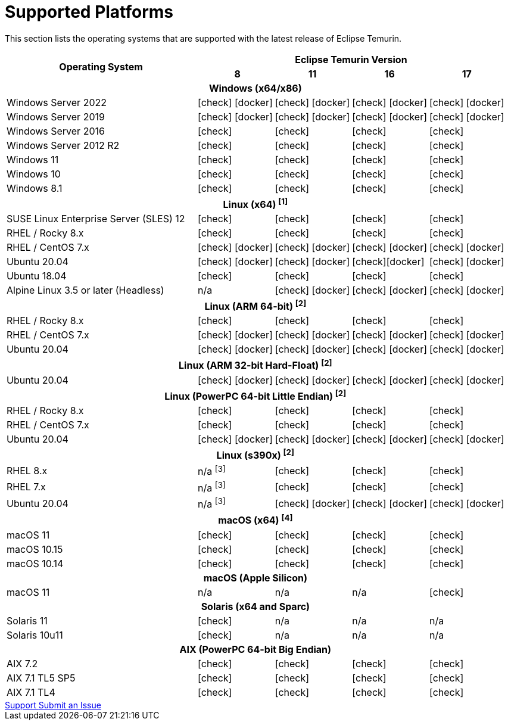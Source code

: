 = Supported Platforms
:page-authors: gdams, karianna, SueChaplain, sxa, KalyanJoseph, sxa555, ParkerM, hendrikebbers, aahlenst
:icons: font

[lead text-muted]
--
This section lists the operating systems that are supported with the latest release of Eclipse Temurin.
--

[support-matrix]
--
[width="100%",cols="^.^5,^2,^2,^2,^2",]
|===
.2+h|Operating System 4+h|Eclipse Temurin Version h|

{nbsp} 8 h|11 h|16 h|17
5+h| Windows (x64/x86)
| Windows Server 2022 |  icon:check[] icon:docker[]  |  icon:check[] icon:docker[]  |  icon:check[] icon:docker[] |  icon:check[] icon:docker[] 
| Windows Server 2019 |  icon:check[] icon:docker[]  |  icon:check[] icon:docker[]  |  icon:check[] icon:docker[]  |  icon:check[] icon:docker[] 
| Windows Server 2016 |  icon:check[] |  icon:check[] |  icon:check[] |  icon:check[]
| Windows Server 2012 R2 |  icon:check[] |  icon:check[] |  icon:check[] |  icon:check[]
| Windows 11 |  icon:check[] |  icon:check[] |  icon:check[] |  icon:check[]
| Windows 10 |  icon:check[] |  icon:check[] |  icon:check[] |  icon:check[]
| Windows 8.1|  icon:check[] |  icon:check[] |  icon:check[] |  icon:check[]

// 5+h| Linux (x64) ^[1]^
5+h| Linux (x64) ["data-bs-toggle="tooltip"data-bs-placement="right"title="Linux (x64) builds should work on any distribution with glibc version 2.12 or higher."]#^[1]^#
| SUSE Linux Enterprise Server (SLES) 12 |  icon:check[] |  icon:check[] |  icon:check[] |  icon:check[]
| RHEL / Rocky 8.x |  icon:check[] |  icon:check[] |  icon:check[] |  icon:check[]
| RHEL / CentOS 7.x |  icon:check[] icon:docker[] |  icon:check[] icon:docker[] |  icon:check[] icon:docker[] |  icon:check[] icon:docker[]
| Ubuntu 20.04 |  icon:check[] icon:docker[] |  icon:check[] icon:docker[] |  icon:check[]icon:docker[] |  icon:check[] icon:docker[]
| Ubuntu 18.04 |  icon:check[] |  icon:check[] |  icon:check[] |  icon:check[]
| Alpine Linux 3.5 or later (Headless) | n/a |  icon:check[] icon:docker[] | icon:check[] icon:docker[] |  icon:check[] icon:docker[]

5+h| Linux (ARM 64-bit) ["data-bs-toggle="tooltip"data-bs-placement="right"title="Linux (ARM 64-bit) builds should work on any distribution with glibc version 2.17 or higher."]#^[2]^#
| RHEL / Rocky 8.x |  icon:check[] |  icon:check[] |  icon:check[] |  icon:check[]
| RHEL / CentOS 7.x |  icon:check[] icon:docker[] |  icon:check[] icon:docker[] |  icon:check[] icon:docker[] |  icon:check[] icon:docker[]
| Ubuntu 20.04 |  icon:check[] icon:docker[] |  icon:check[] icon:docker[] |  icon:check[] icon:docker[] |  icon:check[] icon:docker[]

5+h| Linux (ARM 32-bit Hard-Float) ["data-bs-toggle="tooltip"data-bs-placement="right"title="Linux (ARM 32-bit Hard-Float) builds should work on any distribution with glibc version 2.17 or higher."]#^[2]^#
| Ubuntu 20.04 |  icon:check[] icon:docker[] |  icon:check[] icon:docker[] | icon:check[] icon:docker[] |  icon:check[] icon:docker[]

5+h| Linux (PowerPC 64-bit Little Endian) ["data-bs-toggle="tooltip"data-bs-placement="right"title="Linux (PowerPC 64-bit Little Endian) builds should work on any distribution with glibc version 2.17 or higher."]#^[2]^#
| RHEL / Rocky 8.x |  icon:check[] |  icon:check[] |  icon:check[] |  icon:check[]
| RHEL / CentOS 7.x |  icon:check[] |  icon:check[] |  icon:check[] |  icon:check[]
| Ubuntu 20.04 |  icon:check[] icon:docker[] |  icon:check[] icon:docker[] |  icon:check[] icon:docker[] |  icon:check[] icon:docker[]

5+h| Linux (s390x) ["data-bs-toggle="tooltip"data-bs-placement="right"title="Linux (s390x) builds should work on any distribution with glibc version 2.17 or higher."]#^[2]^#
| RHEL 8.x | n/a ["data-bs-toggle="tooltip"data-bs-placement="right"title="JDK8 builds have no JIT so are unsupported."]#^[3]^# |  icon:check[] |  icon:check[] |  icon:check[]
| RHEL 7.x | n/a ["data-bs-toggle="tooltip"data-bs-placement="right"title="JDK8 builds have no JIT so are unsupported."]#^[3]^# |  icon:check[] |  icon:check[] |  icon:check[]
| Ubuntu 20.04 | n/a ["data-bs-toggle="tooltip"data-bs-placement="right"title="JDK8 builds have no JIT so are unsupported."]#^[3]^# |  icon:check[] icon:docker[]  |  icon:check[] icon:docker[]  |  icon:check[] icon:docker[] 

5+h| macOS (x64) ["data-bs-toggle="tooltip"data-bs-placement="right"title="Linux (macOS builds should work on 10.12 or above."]#^[4]^#
| macOS 11 |  icon:check[] |  icon:check[] |  icon:check[] |  icon:check[]
| macOS 10.15 |  icon:check[] |  icon:check[] |  icon:check[] |  icon:check[]
| macOS 10.14 |  icon:check[] |  icon:check[] |  icon:check[] |  icon:check[]

5+h| macOS (Apple Silicon)
| macOS 11 | n/a | n/a | n/a |  icon:check[]

5+h| Solaris (x64 and Sparc)
| Solaris 11 |  icon:check[] | n/a | n/a | n/a
| Solaris 10u11 |  icon:check[] | n/a | n/a | n/a

5+h| AIX (PowerPC 64-bit Big Endian)
| AIX 7.2 |  icon:check[] |  icon:check[] |  icon:check[] |  icon:check[]
| AIX 7.1 TL5 SP5 |  icon:check[] |  icon:check[] |  icon:check[] |  icon:check[]
| AIX 7.1 TL4 | icon:check[] |  icon:check[]|  icon:check[] |  icon:check[]
|===
--

++++
<div class="text-center">
    <div class="btn-group">
        <a class="btn btn-primary m-3" href="/support">Support <i class="fa fa-arrow-circle-o-right" aria-hidden="true"></i></a>
        <a class="btn btn-secondary m-3" href="https://github.com/adoptium/adoptium-support/issues">Submit an Issue <i class="fa fa-arrow-circle-o-right" aria-hidden="true"></i></a>
    </div>
</div>
++++